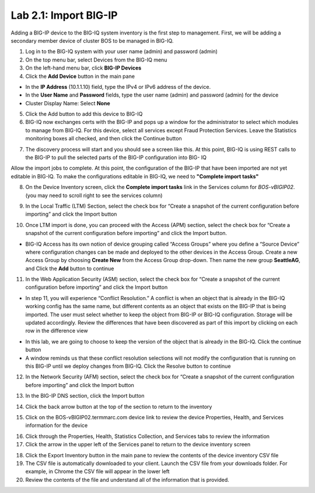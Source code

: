 Lab 2.1: Import BIG-IP
----------------------

Adding a BIG-IP device to the BIG-IQ system inventory is the first step to management. First, we will be adding a secondary member device of cluster BOS to be managed in BIG-IQ.

1. Log in to the BIG-IQ system with your user name (admin) and password (admin)
2. On the top menu bar, select Devices from the BIG-IQ menu
3. On the left-hand menu bar, click **BIG-IP Devices**
4. Click the **Add Device** button in the main pane

- In the **IP Address** (10.1.1.10) field, type the IPv4 or IPv6 address of the device.
- In the **User Name** and **Password** fields, type the user name (admin) and password (admin) for the device
- Cluster Display Name: Select **None**

.. image:: ../pictures/module2/img_module2_lab1_1.png
  :align: center
  :scale: 50%

5. Click the Add button to add this device to BIG-IQ
6. BIG-IQ now exchanges certs with the BIG-IP and pops up a window for the administrator to select which modules to manage from BIG-IQ. For this device, select all services except Fraud Protection Services. Leave the Statistics monitoring boxes all checked, and then click the Continue button

.. image:: ../pictures/module2/img_module2_lab1_2.png
  :align: center
  :scale: 50%

7. The discovery process will start and you should see a screen like this. At this point, BIG-IQ is using REST calls to the BIG-IP to pull the selected parts of the BIG-IP configuration into BIG- IQ

.. image:: ../pictures/module2/img_module2_lab1_3.png
  :align: center
  :scale: 50%

Allow the import jobs to complete. At this point, the configuration of the BIG-IP that have been imported are not yet editable in BIG-IQ. To make the configurations editable in BIG-IQ, we need to **"Complete import tasks"**

8. On the Device Inventory screen, click the **Complete import tasks** link in the Services column for *BOS-vBIGIP02*. (you may need to scroll right to see the services column)

.. image:: ../pictures/module2/img_module2_lab1_4.png
  :align: center
  :scale: 50%

9. In the Local Traffic (LTM) Section, select the check box for “Create a snapshot of the current configuration before importing” and click the Import button

.. image:: ../pictures/module2/img_module2_lab1_5.png
  :align: center
  :scale: 50%

10. Once LTM import is done, you can proceed with the Access (APM) section, select the check box for “Create a snapshot of the current configuration before importing” and click the Import button.

.. image:: ../pictures/module2/img_module2_lab1_6.png
  :align: center
  :scale: 50%

- BIG-IQ Access has its own notion of device grouping called “Access Groups” where you define a “Source Device” where configuration changes can be made and deployed to the other devices in the Access Group. Create a new Access Group by choosing **Create New** from the Access Group drop-down. Then name the new group **SeattleAG**, and Click the **Add** button to continue

.. image:: ../pictures/module2/img_module2_lab1_7.png
  :align: center
  :scale: 50%

11. In the Web Application Security (ASM) section, select the check box for “Create a snapshot of the current configuration before importing” and click the Import button

.. image:: ../pictures/module2/img_module2_lab1_8.png
  :align: center
  :scale: 50%

- In step 11, you will experience “Conflict Resolution.” A conflict is when an object that is already in the BIG-IQ working config has the same name, but different contents as an object that exists on the BIG-IP that is being imported. The user must select whether to keep the object from BIG-IP or BIG-IQ configuration. Storage will be updated accordingly. Review the differences that have been discovered as part of this import by clicking on each row in the difference view

.. image:: ../pictures/module2/img_module2_lab1_9.png
  :align: center
  :scale: 50%

- In this lab, we are going to choose to keep the version of the object that is already in the BIG-IQ. Click the continue button
- A window reminds us that these conflict resolution selections will not modify the configuration that is running on this BIG-IP until we deploy changes from BIG-IQ. Click the Resolve button to continue

.. image:: ../pictures/module2/img_module2_lab1_10.png
  :align: center
  :scale: 50%

12. In the Network Security (AFM) section, select the check box for “Create a snapshot of the current configuration before importing” and click the Import button

.. image:: ../pictures/module2/img_module2_lab1_11.png
  :align: center
  :scale: 50%

13. In the BIG-IP DNS section, click the Import button

.. image:: ../pictures/module2/img_module2_lab1_12.png
  :align: center
  :scale: 50%

14. Click the back arrow button at the top of the section to return to the inventory

.. image:: ../pictures/module2/img_module2_lab1_13.png
  :align: center
  :scale: 50%

15. Click on the BOS-vBIGIP02.termmarc.com device link to review the device Properties, Health, and Services information for the device

.. image:: ../pictures/module2/img_module2_lab1_14.png
  :align: center
  :scale: 50%

16. Click through the Properties, Health, Statistics Collection, and Services tabs to review the information

17. Click the arrow in the upper left of the Services panel to return to the device inventory screen

.. image:: ../pictures/module2/img_module2_lab1_15.png
  :align: center
  :scale: 50%

18. Click the Export Inventory button in the main pane to review the contents of the device inventory CSV file

19. The CSV file is automatically downloaded to your client. Launch the CSV file from your downloads folder. For example, in Chrome the CSV file will appear in the lower left

20. Review the contents of the file and understand all of the information that is provided.
